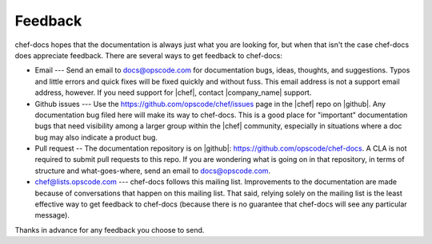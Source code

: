 =====================================================
Feedback
=====================================================
chef-docs hopes that the documentation is always just what you are looking for, but when that isn't the case chef-docs does appreciate feedback. There are several ways to get feedback to chef-docs:

* Email --- Send an email to docs@opscode.com for documentation bugs, ideas, thoughts, and suggestions. Typos and little errors and quick fixes will be fixed quickly and without fuss. This email address is not a support email address, however. If you need support for |chef|, contact |company_name| support.
* Github issues --- Use the https://github.com/opscode/chef/issues page in the |chef| repo on |github|. Any documentation bug filed here will make its way to chef-docs. This is a good place for "important" documentation bugs that need visibility among a larger group within the |chef| community, especially in situations where a doc bug may also indicate a product bug.
* Pull request -- The documentation repository is on |github|: https://github.com/opscode/chef-docs. A CLA is not required to submit pull requests to this repo. If you are wondering what is going on in that repository, in terms of structure and what-goes-where, send an email to docs@opscode.com.
* chef@lists.opscode.com --- chef-docs follows this mailing list. Improvements to the documentation are made because of conversations that happen on this mailing list. That said, relying solely on the mailing list is the least effective way to get feedback to chef-docs (because there is no guarantee that chef-docs will see any particular message).

Thanks in advance for any feedback you choose to send.

